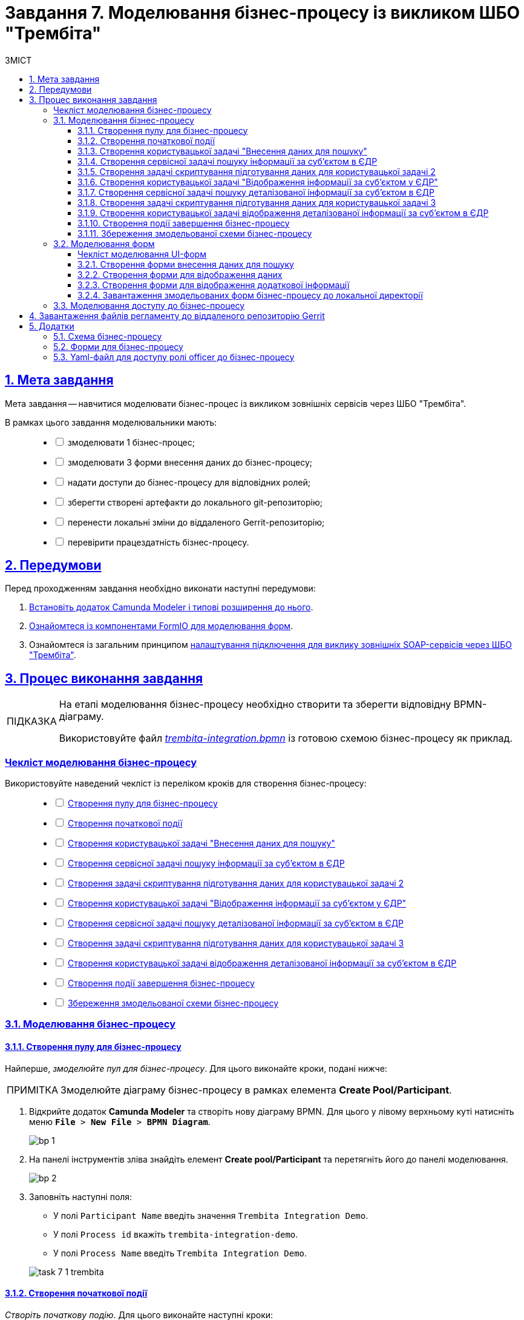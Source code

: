 :toc-title: ЗМІСТ
:toc: auto
:toclevels: 5
:experimental:
:important-caption:     ВАЖЛИВО
:note-caption:          ПРИМІТКА
:tip-caption:           ПІДКАЗКА
:warning-caption:       ПОПЕРЕДЖЕННЯ
:caution-caption:       УВАГА
:example-caption:           Приклад
:figure-caption:            Зображення
:table-caption:             Таблиця
:appendix-caption:          Додаток
:sectnums:
:sectnumlevels: 5
:sectanchors:
:sectlinks:
:partnums:

= Завдання 7. Моделювання бізнес-процесу із викликом ШБО "Трембіта"

== Мета завдання

Мета завдання -- навчитися моделювати бізнес-процес із викликом зовнішніх сервісів через ШБО "Трембіта".

В рамках цього завдання моделювальники мають: ::
+
[%interactive]
* [ ] змоделювати 1 бізнес-процес;
* [ ] змоделювати 3 форми внесення даних до бізнес-процесу;
* [ ] надати доступи до бізнес-процесу для відповідних ролей;
* [ ] зберегти створені артефакти до локального git-репозиторію;
* [ ] перенести локальні зміни до віддаленого Gerrit-репозиторію;
* [ ] перевірити працездатність бізнес-процесу.

== Передумови

Перед проходженням завдання необхідно виконати наступні передумови:

. xref:bp-modeling/bp/element-templates/bp-element-templates-installation-configuration.adoc#business-process-modeler-extensions-installation[Встановіть додаток Camunda Modeler і типові розширення до нього].
. xref:registry-develop:bp-modeling/forms/bp-modeling-forms-general-description.adoc[Ознайомтеся із компонентами FormIO для моделювання форм].

. Ознайомтеся із загальним принципом xref:registry-admin/external-integration/api-call/trembita/external-services-connection-config.adoc[налаштування підключення для виклику зовнішніх SOAP-сервісів через ШБО "Трембіта"].

== Процес виконання завдання

[TIP]
====
На етапі моделювання бізнес-процесу необхідно створити та зберегти відповідну BPMN-діаграму.

Використовуйте файл _link:{attachmentsdir}/study-project/task-7/bp-schema/trembita-integration.bpmn[trembita-integration.bpmn]_ із готовою схемою бізнес-процесу як приклад.
====

[checklist-bp-modeling]
=== Чекліст моделювання бізнес-процесу

Використовуйте наведений чекліст із переліком кроків для створення бізнес-процесу: ::
+
[%interactive]
* [ ] xref:#create-pool-participant[]
* [ ] xref:#create-start-event[]
* [ ] xref:#create-user-task-1[]
* [ ] xref:#create-service-task1[]
* [ ] xref:#create-task-script-data-signing[]
* [ ] xref:#create-user-task-2[]
* [ ] xref:#create-service-task2[]
* [ ] xref:#create-task-script-data-signing2[]
* [ ] xref:#create-user-task-3[]
* [ ] xref:#create-end-event[]
* [ ] xref:#save-bp-trembita[]

=== Моделювання бізнес-процесу

[#create-pool-participant]
==== Створення пулу для бізнес-процесу

Найперше, _змоделюйте пул для бізнес-процесу_. Для цього виконайте кроки, подані нижче:

NOTE: Змоделюйте діаграму бізнес-процесу в рамках елемента *Create Pool/Participant*.

. Відкрийте додаток *Camunda Modeler* та створіть [.underline]#нову діаграму BPMN#. Для цього у лівому верхньому куті натисніть меню `*File* > *New File* > *BPMN Diagram*`.
+
image:registry-develop:bp-modeling/bp/modeling-instruction/bp-1.png[]

. На панелі інструментів зліва знайдіть елемент *Create pool/Participant* та перетягніть його до панелі моделювання.
+
image:registry-develop:bp-modeling/bp/modeling-instruction/bp-2.png[]

. Заповніть наступні поля:

* У полі `Participant Name` введіть значення `Trembita Integration Demo`.
* У полі `Process id` вкажіть `trembita-integration-demo`.
* У полі `Process Name` введіть `Trembita Integration Demo`.

+
image:registry-develop:study-project/task-7/task-7-1-trembita.png[]


[#create-start-event]
==== Створення початкової події

_Створіть початкову подію_. Для цього виконайте наступні кроки:

. На панелі інструментів зліва знайдіть елемент (коло) *CreateStartEvent* та перетягніть його до панелі моделювання.

. На панелі налаштувань справа заповніть наступні параметри:
** у полі `Initiator` введіть `initiator`.
** у полі `Name` вкажіть значення `Початок`.
+
TIP: Параметр `Name` має лише інформаційне значення і не впливає на логіку виконання бізнес-процесу. Можна лишити його порожнім.

+
image:registry-develop:study-project/task-7/task-7-2-trembita.png[]

[#create-user-task-1]
==== Створення користувацької задачі "Внесення даних для пошуку"

Далі _створіть користувацьку задачу, призначену для додавання даних користувачем_. Для цього виконайте наступні кроки:

. Оберіть коло з початковою подією, змодельованою на xref:#create-start-event[попередньому етапі], та приєднайте нову задачу, натиснувши іконку `*Append Task*`.
+
image:study-project/task-3/task-3-3-bp-append-task.png[]

. Вкажіть тип задачі, натиснувши іконку ключа та обравши з меню пункт *User Task* (Користувацька задача).
+
image:study-project/task-3/task-3-3-bp-user-task.png[]

. На панелі налаштувань справа натисніть `*Open Catalog*`, оберіть шаблон *User Form* (*Користувацька форма*) та натисніть `*Apply*` для підтвердження.
+
image:study-project/task-3/task-3-3-bp-open-catalog.png[]
+
image:study-project/task-3/task-3-3-bp-user-form.png[]

. На панелі налаштувань справа заповніть наступні поля:

* у полі `Id` зазначте `task1`;
* у полі `Name` введіть `user task1`;
* у полі `Form key` введіть `search-subject-form`;
* у полі `Assignee` вкажіть `${initiator}`.

+
image:study-project/task-7/task-7-3-trembita.png[]

[#create-service-task1]
==== Створення сервісної задачі пошуку інформації за суб'єктом в ЄДР

Далі необхідно створити сервісну задачу пошуку інформації за суб'єктом в ЄДР (*search subject*). Для цього виконайте наступні кроки:

. Оберіть прямокутник із користувацькою задачею `user task1`, змодельованою на xref:#create-user-task-1[попередньому етапі], та приєднайте нову сервісну задачу, натиснувши іконку `*Append Task*`.
+
image:study-project/task-7/task-7-4-trembita.png[]

. Вкажіть тип задачі, натиснувши _іконку ключа_ та обравши з меню пункт *Service Task* (Сервісна задача):
+
image:study-project/task-7/task-7-5-trembita.png[]

. На панелі налаштувань справа натисніть `*Open Catalog*`, оберіть шаблон *Search Subjects Edr Registry* та натисніть `*Apply*` для підтвердження.
+
image:bp-modeling/ext-integration/connectors/edr/element-template-settings-01.png[]

. На панелі налаштувань справа заповніть наступні поля:

* у полі `Name` введіть `search subject`;
* у полі `Authorization token` вкажіть прочерк (`-`);
* у полі `Code` вкажіть `${submission('task1').formData.prop('code').value()}`;
* у полі `Result variable` variable вкажіть значення змінної, до якої запишеться результат -- `ssResponse`.

+
image:study-project/task-7/task-7-7-trembita.png[]

.Відповідь від сервісу ЄДР з інформацією про суб'єкт
====

[source,json]
----
{
    "name":"Сидоренко Василь Леонідович",
    "code":"88888888",
    "id":9,
    "state":"CANCEL_STATE"
}
----

[TIP]
=====
Детальну інформацію з описом сервісу ЄДР ви можете знайти на сторінці xref:registry-admin/external-integration/api-call/trembita/overview.adoc[].
=====

====

[#create-task-script-data-signing]
==== Створення задачі скриптування підготування даних для користувацької задачі 2

На цьому етапі необхідно змоделювати задачу скриптування *(prepare form data for task2)* для підготовки даних до показу. Для цього виконайте наступні кроки:

. Оберіть прямокутник із сервісною задачею *search subject*, змодельованою на xref:#create-service-task1[попередньому етапі], та приєднайте нову задачу скриптування, натиснувши іконку `*Append Task*`.
+
image:study-project/task-7/task-7-8-trembita.png[]

. Вкажіть тип задачі, натиснувши іконку ключа та обравши з меню пункт *Script Task* (Задача скриптування).
+
image:study-project/task-7/task-7-9-trembita.png[]

. Виділіть додану задачу скриптування та налаштуйте наступні параметри:

* у полі `Name` вкажіть `prepare form data for task2`;
* у полі `Script Format` вкажіть тип (мову) скриптування -- `groovy`;
* у полі `Script Type` вкажіть тип скрипту `InlineScript`;
* у полі `Script` вставте groovy-скрипт:
+
[source,groovy]
----
def response = ssResponse.responseBody.elements().get(0)

def formPrePopulation = [:]
formPrePopulation['id'] = response.prop('id').value().toString()
formPrePopulation['code'] = response.prop('code').value()
formPrePopulation['name'] = response.prop('name').value()
formPrePopulation['state'] = response.prop('state').value()

execution.removeVariable('payload')
set_transient_variable('payload', S(formPrePopulation, 'application/json'))
----

+
image:study-project/task-7/task-7-10-trembita.png[]

[#create-user-task-2]
==== Створення користувацької задачі "Відображення інформації за суб'єктом у ЄДР"

На прикладі xref:create-user-task-1[] необхідно створити користувацьку задачу відображення інформації за суб'єктом в ЄДР *(user task2)*. Для цього виконайте наступні кроки:

. Визначте тип задачі, натиснувши іконку ключа та обравши з меню пункт *User Task* (Користувацька задача).

. Натисніть `*Open Catalog*`, оберіть шаблон *User Form* та натисніть `*Apply*` для підтвердження.

. На панелі налаштувань справа заповніть наступні поля:
* у полі `Id` вкажіть `task2`;
* у полі `Name` введіть `user task2`;
* у полі `Form key` введіть `display-search-subject-form`;
* у полі `Assignee` вкажіть `${initiator}`;
* у полі `Form data pre-population` введіть `${payload}`.

+
image:study-project/task-7/task-7-11-trembita.png[]

[#create-service-task2]
==== Створення сервісної задачі пошуку деталізованої інформації за суб'єктом в ЄДР

. На прикладі xref:create-service-task1[] створіть та приєднайте нову сервісну задачу пошуку деталізованої інформації за суб'єктом в ЄДР (*get subject detail*), натиснувши _іконку ключа_ та обравши з меню пункт `Service Task`.

. Натисніть `*Open Catalog*`, оберіть шаблон *Get Subject Detail Edr Registry* та натисніть `*Apply*` для підтвердження.

. На панелі налаштувань справа сконфігуруйте наступні параметри:
* у полі `Name` введіть `get subject detail`;
* у полі `Authorization token` вкажіть прочерк (`-`);
* у полі `Id` введіть `${submission('task2').formData.prop('id').value()}`;
+
TIP: Тут ми використовуємо id запису, отриманого на кроці xref:#create-service-task1[] для одержання деталізованої інформації за цим же суб'єктом в ЄДР.

* у полі `Result variable` вкажіть значення змінної, до якої запишеться результат -- `sdResponse`.

+
image:study-project/task-7/task-7-12-trembita.png[]

.Відповідь від сервісу ЄДР з деталізованою інформацією про суб'єкт
====
[source,json]
----
{
    "address":"м.Харків, Київський район ВУЛИЦЯ СУМСЬКА буд. 1221",
    "email":"harry@com.ua"
}
----
====

[TIP]
=====
Детальну інформацію з описом сервісу ЄДР ви можете знайти на сторінці xref:registry-admin/external-integration/api-call/trembita/overview.adoc[].
=====

[#create-task-script-data-signing2]
==== Створення задачі скриптування підготування даних для користувацької задачі 3

. На прикладі xref:#create-task-script-data-signing[] створіть та приєднайте нову задачу скриптування *prepare from data for task3*, натиснувши іконку ключа та обравши з меню пункт `Script Task`.

. Оберіть прямокутник із сервісною задачею (*get subject detail*), змодельованою на xref:#create-service-task2[попередньому етапі], та приєднайте нову задачу скриптування, натиснувши іконку `*Append Task*`

. На панелі налаштувань справа сконфігуруйте наступні параметри:
* у полі `Name` вкажіть `prepare form data for task3`;
* у полі `Script Format` вкажіть тип (мову) скриптування -- `groovy`;
* у полі `Script Type` вкажіть тип скрипту `InlineScript`;
* у полі `Script` вставте безпосередньо groovy-скрипт:
+
[source,groovy]
----
def formPrePopulation = [:]

['email', 'address'].each {
    formPrePopulation[it] = sdResponse.responseBody.prop(it).value()
}

execution.removeVariable('payload')
set_transient_variable('payload', S(formPrePopulation, 'application/json'))
----

+
image:study-project/task-7/task-7-13-trembita.png[]

[#create-user-task-3]
==== Створення користувацької задачі відображення деталізованої інформації за суб'єктом в ЄДР

На прикладі xref:create-user-task-1[] необхідно створити користувацьку задачу *(user task3)*. Для цього виконайте наступні кроки:

. Визначте тип задачі, натиснувши іконку ключа та обравши з меню пункт `User Task` (Користувацька задача).

. Натисніть `*Open Catalog*`, оберіть шаблон *User Form* та натисніть `*Apply*` для підтвердження.

. На панелі налаштувань справа заповніть наступні поля:
* у полі `Name` введіть `user task3`;
* у полі `Form key` введіть `display-additional-info`;
* у полі `Assignee` вкажіть `${initiator}`;
* у полі `Form data pre-population` введіть `${payload}`.

+
image:study-project/task-7/task-7-14-trembita.png[]

[#create-end-event]
==== Створення події завершення бізнес-процесу

. Оберіть прямокутник із щойно створеною задачею xref:#create-user-task-3[], приєднайте та налаштуйте _подію, що завершує процес_, натиснувши іконку `Append EndEvent`:
+
image:study-project/task-7/task-7-15-trembita.png[]


. На панелі налаштувань справа у полі `Name` вкажіть `Кінець`.
+
image:study-project/task-7/task-7-16-trembita.png[]

[#save-bp-trembita]
==== Збереження змодельованої схеми бізнес-процесу

Після завершення процесу моделювання збережіть отриману схему бізнес-процесу із назвою *_trembita-integration.bpmn_* регламентної папки *_bpmn_* проєкту в Gerrit-репозиторії. Для цього у лівому верхньому куті відкрийте меню `*File* > *Save File As..*`, введіть відповідну назву та шлях.

=== Моделювання форм

[TIP]
====
На етапі моделювання форм необхідно створити та прив'язати JSON-форми до попередньо змодельованих задач в рамках бізнес-процесу.

Форми прив'язуються до бізнес-процесів за службовою назвою.

Використовуйте файли _link:{attachmentsdir}/study-project/task-7/bp-forms/display-additional-info.json[display-additional-info.json]_, _link:{attachmentsdir}/study-project/task-7/bp-forms/display-search-subject-form.json[display-search-subject-form.json]_  та _link:{attachmentsdir}/study-project/task-7/bp-forms/search-subject-form.json[search-subject-form.json]_ зі змодельованими формами для прикладу.
====

[checklist-form-modeling]
==== Чекліст моделювання UI-форм

Використовуйте наведений чекліст із переліком кроків для створення форм: ::
+
[%interactive]
* [ ] xref:#search-subject-form[]
* [ ] xref:#display-search-subject-form[]
* [ ] xref:#display-additional-info[]

CAUTION: Після проходження всіх етапів, завантажте та збережіть файли зі схемами форм до відповідної папки з регламентом реєстру (_див. xref:#form-save[]_)

[#search-subject-form]
==== Створення форми внесення даних для пошуку

TIP: Змоделюйте форму для внесення даних для пошуку -- `search-subject-form`.

. Увійдіть до застосунку [.underline]#Кабінет адміністратора регламентів#.
+
image::registry-develop:bp-modeling/forms/admin-portal-form-modeling-step-1.png[]
+
За замовчуванням користувач опиняється на домашній сторінці [.underline]#Огляд версії# майстер-версії регламенту.
+
image:registry-admin/admin-portal/new-admin-portal-1.png[]
+
[TIP]
====
Детальніше про майстер-версію регламенту ви можете переглянути за посиланням:

* xref:registry-develop:registry-admin/admin-portal/version-control/master-version-settings.adoc[]
====
+
[WARNING]
====
Майстер-версія змін до регламенту реєстру дозволяє працювати з UI-формами лише у режимі перегляду.

Для того, щоб створювати, або редагувати будь-які сутності регламенту (форми, бізнес-процеси тощо), а також їх складові, необхідно створити нову версію-кандидат на внесення змін до регламенту реєстру і працювати в ній.
====

. Створіть новий запит на внесення змін до регламенту, тобто створіть нову версію-кандидат на внесення змін.
+
image:registry-develop:study-project/task-5/task-5-forms-new-change-request.png[]
+
АБО
+
Оберіть наявну версію-кандидат на внесення змін.
+
image:registry-develop:study-project/task-5/task-5-forms-new-change-request-1.png[]
+
[TIP]
====
Детальніше про створення та перегляд запитів на внесення змін до регламенту ви можете переглянути за посиланнями:

* xref:registry-develop:registry-admin/admin-portal/version-control/create-new-change-request.adoc[]
* xref:registry-develop:registry-admin/admin-portal/version-control/overview-new-change-request.adoc[]
====

. В рамках своєї версії-кандидата перейдіть до розділу [.underline]#UI-форми#.

+
image:registry-develop:study-project/task-5/task-5-forms-overview.png[]

. Щоб створити нову форму для бізнес-процесу, натисніть кнопку `Створити нову форму`.

+
image:registry-develop:study-project/task-5/task-5-forms-overview-1.png[]

* У новому вікні, у полі `Бізнес-назва форми` вкажіть назву форми -- `search-subject-form`. Форма поєднана зі змодельованою користувацькою задачею -- xref:#create-user-task-1[`Внесення даних для пошуку` (`task1`)].
* Заповніть поле `Службова назва форми` значенням `search-subject-form` (має відповідати значенню поля `Form key` тієї ж користувацької задачі -- xref:#create-user-task-1[`Внесення даних для пошуку` (`task1`)].

+
image:study-project/task-7/task-7-17-trembita.png[]

. Перейдіть на вкладку [.underline]#Конструктор# та виконайте моделювання форми за допомогою компонентів.
+
image:study-project/task-7/task-7-17-1-trembita.png[]

. З панелі компонентів зліва перетягніть компонент *Text Field* до панелі моделювання та виконайте подальші налаштування.
+
image:study-project/task-3/task-3-27-forms-drag-text-field.png[]

* У новому вікні перейдіть на вкладку *Display*, заповніть поле `Label` значенням `Erdpou or rnokpp`.
+
image:study-project/task-7/task-7-18-trembita.png[]

* Перейдіть на вкладку *Validation* та встановіть прапорець для параметра  `Required` -- `true`.
+
image:study-project/task-7/task-7-19-trembita.png[]

* Перейдіть на вкладку *API* та заповніть поле `Property Name` значенням `code`. Натисніть кнопку `*Save*` для збереження змін:
+
image:study-project/task-7/task-7-20-trembita.png[]

. Збережіть форму, натиснувши кнопку `Зберегти зміни` у правому верхньому куті.
+
image:study-project/task-7/task-7-21-trembita.png[]

NOTE: Під час введення даних на формі у Кабінеті посадової особи використовуйте `Erdpou or rnokpp: 88888888` для перевірки.

[#display-search-subject-form]
==== Створення форми для відображення даних

TIP: Далі створіть форму для відображення даних -- `display-search-subject-form`. Для цього виконайте кроки за аналогією до xref:#search-subject-form[попереднього пункту].

. У розділі [.underline]#UI-форми# натисніть кнопку `Створити нову форму`.
+
image:registry-develop:study-project/task-5/task-5-forms-overview-1.png[]

* У новому вікні, у полі `Бізнес-назва форми` вкажіть назву форми -- `display-search-subject-form`. Форма поєднана зі змодельованою користувацькою задачею -- xref:#create-user-task-2[`Відображення інформації за суб'єктом у ЄДР` (`task2`)].
* Заповніть поле `Службова назва форми` значенням `display-search-subject-form` (має відповідати значенню поля `Form key` тієї ж користувацької задачі -- xref:#create-user-task-2[`Відображення інформації за суб'єктом у ЄДР` (`task2`)].

+
image:study-project/task-7/task-7-06-1-trembita.png[]

. Перейдіть на вкладку [.underline]#Конструктор# та виконайте моделювання форми за допомогою компонентів.
+
image:study-project/task-7/task-7-06-trembita.png[]

. З панелі компонентів зліва перетягніть компонент *Text Field* до панелі моделювання. Необхідно змоделювати 4 таких поля: `ID`, `Code`, `Name`, `State`, та виконати їх налаштування.
+
IMPORTANT: Значення параметра `Property Name` має бути у нижньому регістрі. Groovy-скрипти бізнес-процесу використовують назви саме у нижньому регістрі.

* Змоделюйте текстове поле `ID`:
** У новому вікні перейдіть на вкладку *Display*, заповніть поле `Label` значенням `ID`.
** Активуйте параметр `Disabled` - `True`.
** Перейдіть на вкладку *API* та заповніть поле `Property Name` значенням `id`.
** Натисніть кнопку `*Save*` для збереження змін.

* Змоделюйте текстове поле `Code`:
** У новому вікні перейдіть на вкладку *Display*, заповніть поле `Label` значенням `Сode`.
** Активуйте параметр `Disabled` - `True`.
** Перейдіть на вкладку *API* та заповніть поле `Property Name` значенням `code`.
** Натисніть кнопку `*Save*` для збереження змін.

* Змоделюйте текстове поле `Name`:
** У новому вікні перейдіть на вкладку *Display*, заповніть поле `Label` значенням `Name`.
** Активуйте параметр `Disabled` - `True`.
** Перейдіть на вкладку *API* та заповніть поле `Property Name` значенням `name`.
** Натисніть кнопку `*Save*` для збереження змін.

* Змоделюйте текстове поле `State`:
** У новому вікні перейдіть на вкладку *Display*, заповніть поле `Label` значенням `State`.
** Активуйте параметр `Disabled` - `True`.
** Перейдіть на вкладку *API* та заповніть поле `Property Name` значенням `state`.

** Натисніть кнопку `*Save*` для збереження змін.

+
image:study-project/task-7/task-7-22-1-trembita.png[]

. Збережіть форму, натиснувши кнопку `Створити форму` у правому верхньому куті.
+
image:study-project/task-7/task-7-22-trembita.png[]

[#display-additional-info]
==== Створення форми для відображення додаткової інформації

[TIP]
Далі створіть форму для відображення додаткової інформації -- `display-additional-info`. Для цього виконайте кроки за аналогією до xref:#display-search-subject-form[попереднього пункту]

. У розділі [.underline]#UI-форми# натисніть кнопку `Створити нову форму`.
+
image:registry-develop:study-project/task-5/task-5-forms-overview-1.png[]

* У новому вікні, у полі `Бізнес-назва форми` вкажіть назву форми -- `display-additional-info`. Форма поєднана зі змодельованою користувацькою задачею -- xref:#create-user-task-3[`Відображення деталізованої інформації за суб'єктом в ЄДР` (`task3`)].
* Заповніть поле `Службова назва форми` значенням `display-additional-info` (має відповідати значенню поля `Form key` тієї ж користувацької задачі -- xref:#create-user-task-3[`Відображення деталізованої інформації за суб'єктом в ЄДР` (`task3`)].

+
image:registry-develop:study-project/task-7/task-7-07-trembita.png[]

. Перейдіть на вкладку [.underline]#Конструктор# та виконайте моделювання форми за допомогою компонентів.
+
image:registry-develop:study-project/task-7/task-7-23-trembita.png[]

. З панелі компонентів зліва перетягніть компонент *Text Field* до панелі моделювання. Необхідно змоделювати 2 таких поля: `Address`, `Email`, та виконати їх налаштування.
+
IMPORTANT: Значення параметра `Property Name` має бути у нижньому регістрі. Groovy-скрипти бізнес-процесу використовують назви саме у нижньому регістрі.

* Змоделюйте текстове поле `Address`:
** У новому вікні перейдіть на вкладку *Display*, заповніть поле `Label` значенням `Address`.
** Активуйте параметр `Disabled` - `True`.
** Перейдіть на вкладку *API* та заповніть поле `Property Name` значенням `address`.
** Натисніть кнопку `*Save*` для збереження змін.

* Змоделюйте текстове поле `Email`:
** У новому вікні перейдіть на вкладку *Display*, заповніть поле `Label` значенням `Email`.
** Активуйте параметр `Disabled` - `True`.
** Перейдіть на вкладку *API* та заповніть поле `Property Name` значенням `email`.
** Натисніть кнопку `*Save*` для збереження змін.

. Збережіть форму, натиснувши кнопку `Створити форму` у правому верхньому куті.
+
image:study-project/task-7/task-7-24-trembita.png[]

[#form-save]
==== Завантаження змодельованих форм бізнес-процесу до локальної директорії

//TODO на майбутнє
// Чи треба показувати, як застосувати зміни до майстер-гілки після завершення моделювання форм? Чи йдемо лише хардкорним шляхом, як і у всіх завданнях до цього?
//TODO на майбутнє
// Якщо моделювальник працює у власній гілці, а потім вирішує залити форми через Gerrit, то після того, як зміни потраплять у майстер, необхідно видалити усі непотрібні гілки.
//TODO на майбутнє
// Якщо ж гілка-кандидат потрібна для подальшої роботи, то її можна лишити. Відразу після оновлення майстер-версії усі версії-кандидати оновляться автоматично.

Завантажте форми, натиснувши `&#10515;` (_іконку завантаження_), та помістіть їх до регламентної папки *_forms_* проєкту в локальному Gerrit-репозиторії.

image:registry-develop:study-project/task-7/task-7-05-trembita.png[]

=== Моделювання доступу до бізнес-процесу

[TIP]
====
На цьому етапі необхідно надати доступ до бізнес-процесу із Кабінету посадової особи.

Налаштуйте параметри доступу до бізнес-процесу у конфігураційному файлі _link:{attachmentsdir}/study-project/task-7/bp-access/officer.yml[bp-auth/officer.yml]_.
====

Створіть файл _bp-auth/officer.yml_ та сконфігуруйте в ньому наступні параметри:


.Приклад. Налаштування доступу до бізнес-процесу із Кабінету посадової особи
[source,yaml]
----
authorization:
  realm: 'officer'
  process_definitions:
    - process_definition_id: 'trembita-integration-demo'
      process_name: 'Trembita Integration Demo'
      process_description: 'test'
      roles:
        - officer
----

Збережіть файл _officer.yml_ до регламентної папки *_bp-auth_* проєкту в локальному Gerrit-репозиторії.

== Завантаження файлів регламенту до віддаленого репозиторію Gerrit

Для успішного розгортання бізнес-процесу, форм, а також застосування правильних налаштувань доступу до бізнес-процесу у цільовому середовищі, адміністратор регламенту має завантажити збережені локально файли регламенту реєстру до віддаленого сховища коду Gerrit.

Для цього виконайте кроки з інструкції xref:registry-develop:registry-admin/regulations-deploy/registry-admin-deploy-regulation.adoc[].

== Додатки

=== Схема бізнес-процесу

* _link:{attachmentsdir}/study-project/task-7/bp-schema/trembita-integration.bpmn[trembita-integration.bpmn]_

=== Форми для бізнес-процесу

* _link:{attachmentsdir}/study-project/task-7/bp-forms/search-subject-form.json[search-subject-form.json]_
* _link:{attachmentsdir}/study-project/task-7/bp-forms/display-search-subject-form.json[display-search-subject-form.json]_
* _link:{attachmentsdir}/study-project/task-7/bp-forms/display-additional-info.json[display-additional-info.json]_

=== Yaml-файл для доступу ролі officer до бізнес-процесу

* _link:{attachmentsdir}/study-project/task-7/bp-access/officer.yml[officer.yml]_

